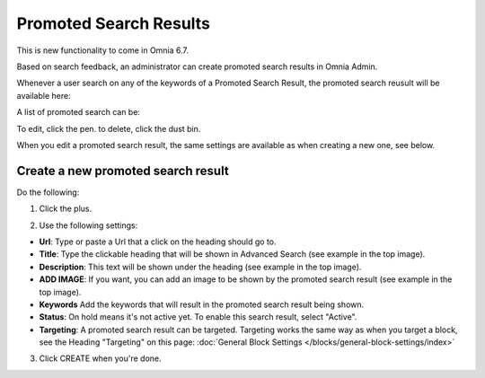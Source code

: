 Promoted Search Results
===========================

This is new functionality to come in Omnia 6.7. 

Based on search feedback, an administrator can create promoted search results in Omnia Admin.

Whenever a user search on any of the keywords of a Promoted Search Result, the promoted search reusult will be available here:

.. image:: promoted-search-results-place.png

A list of promoted search can be:

.. image:: promoted-search-results-list.png

To edit, click the pen. to delete, click the dust bin.

When you edit a promoted search result, the same settings are available as when creating a new one, see below.

Create a new promoted search result
************************************
Do the following:

1. Click the plus.

.. image:: promoted-search-results-clickplus.png

2. Use the following settings:

.. image:: promoted-search-results-settings.png

+ **Url**: Type or paste a Url that a click on the heading should go to.
+ **Title**: Type the clickable heading that will be shown in Advanced Search (see example in the top image).
+ **Description**: This text will be shown under the heading (see example in the top image).
+ **ADD IMAGE**: If you want, you can add an image to be shown by the promoted search result (see example in the top image).
+ **Keywords** Add the keywords that will result in the promoted search result being shown.
+ **Status**: On hold means it's not active yet. To enable this search result, select "Active".
+ **Targeting**: A promoted search result can be targeted. Targeting works the same way as when you target a block, see the Heading "Targeting" on this page: :doc:`General Block Settings </blocks/general-block-settings/index>`

3. Click CREATE when you're done.

